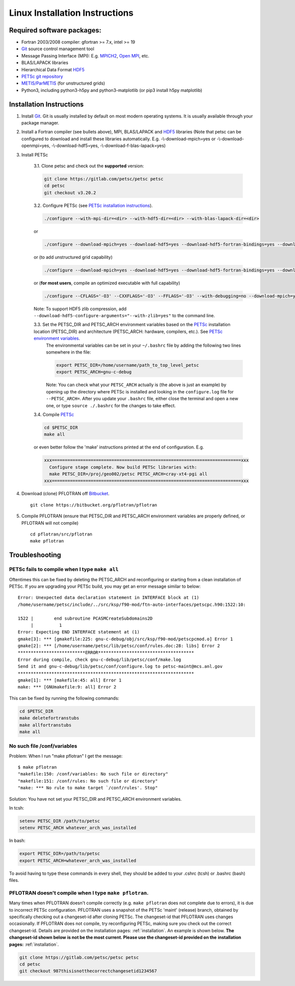.. _linux-install:

Linux Installation Instructions
===============================

Required software packages:
---------------------------
* Fortran 2003/2008 compiler: gfortran >= 7.x, intel >= 19
* Git_ source control management tool
* Message Passing Interface (MPI):  E.g.  `MPICH2 <http://www.mcs.anl.gov/research/projects/mpich2>`_, `Open MPI <http://www.open-mpi.org>`_, etc.
* BLAS/LAPACK libraries 
* Hierarchical Data Format HDF5_
* `PETSc git repository <https://gitlab.com/petsc/petsc>`_
* `METIS/ParMETIS <http://glaros.dtc.umn.edu/gkhome/metis/parmetis/overview>`_ (for unstructured grids)
* Python3, including python3-h5py and python3-matplotlib (or pip3 install h5py matplotlib)

Installation Instructions
-------------------------

1. Install Git_. Git is 
   usually installed by default on most modern operating systems. It is 
   usually available through your package manager.
 
2. Install a Fortran compiler (see bullets above), MPI, BLAS/LAPACK and 
   HDF5_ libraries (Note that petsc can be 
   configured to download and install these libraries automatically.  
   E.g. -\\-download-mpich=yes or -\\-download-openmpi=yes, 
   -\\-download-hdf5=yes, -\\-download-f-blas-lapack=yes)

3. Install PETSc

    3.1. Clone petsc and check out the **supported** version:

    .. code-block:: bash

        git clone https://gitlab.com/petsc/petsc petsc
        cd petsc
        git checkout v3.20.2

    3.2. Configure PETSc (see `PETSc installation instructions`_).

    .. code-block:: bash
 
         ./configure --with-mpi-dir=<dir> --with-hdf5-dir=<dir> --with-blas-lapack-dir=<dir>

    or

    .. code-block :: bash

        ./configure --download-mpich=yes --download-hdf5=yes --download-hdf5-fortran-bindings=yes --download-fblaslapack=yes

    or (to add unstructured grid capability)

    .. code-block :: bash

        ./configure --download-mpich=yes --download-hdf5=yes --download-hdf5-fortran-bindings=yes --download-fblaslapack=yes --download-metis=yes --download-parmetis=yes

    or (**for most users**, compile an optimized executable with full capability)

    .. code-block :: bash

        ./configure --CFLAGS='-O3' --CXXFLAGS='-O3' --FFLAGS='-O3' --with-debugging=no --download-mpich=yes --download-hdf5=yes --download-hdf5-fortran-bindings=yes --download-fblaslapack=yes --download-metis=yes --download-parmetis=yes

    Note: To support HDF5 zlib compression, add ``--download-hdf5-configure-arguments="--with-zlib=yes"`` to the command line.

    3.3. Set the PETSC_DIR and PETSC_ARCH environment variables based on the PETSc_ installation location (PETSC_DIR) and architecture (PETSC_ARCH: hardware, compilers, etc.).  See `PETSc environment variables`_. 
         The environmental variables can be set in your ``~/.bashrc`` file by adding
         the following two lines somewhere in the file:
         
         .. code-block :: bash
         
            export PETSC_DIR=/home/username/path_to_top_level_petsc
            export PETSC_ARCH=gnu-c-debug
         
         Note: You can check what your ``PETSC_ARCH`` actually is (the above is just
         an example) by opening up the directory where PETSc is installed and
         looking in the ``configure.log`` file for ``--PETSC_ARCH=``. After you 
         update your ``.bashrc`` file, either close the terminal and open a new
         one, or type ``source ./.bashrc`` for the changes to take effect.

    3.4. Compile PETSc_

    .. code-block :: bash

        cd $PETSC_DIR
        make all 

    or even better follow the 'make' instructions printed at the end of configuration.  E.g.

    .. code-block :: bash

        xxx=========================================================================xxx
          Configure stage complete. Now build PETSc libraries with:
          make PETSC_DIR=/proj/geo002/petsc PETSC_ARCH=cray-xt4-pgi all
        xxx=========================================================================xxx

4. Download (clone) PFLOTRAN off `Bitbucket`_.

 ::

  git clone https://bitbucket.org/pflotran/pflotran

5. Compile PFLOTRAN (ensure that PETSC_DIR and PETSC_ARCH environment variables are properly defined, or PFLOTRAN will not compile)

 ::

  cd pflotran/src/pflotran
  make pflotran

Troubleshooting
---------------

PETSc fails to compile when I type ``make all``
~~~~~~~~~~~~~~~~~~~~~~~~~~~~~~~~~~~~~~~~~~~~~~~

Oftentimes this can be fixed by deleting the PETSC_ARCH and reconfiguring or starting from a clean installation of PETSc. If you are upgrading your PETSc build, you may get an error message similar to below:

::

    Error: Unexpected data declaration statement in INTERFACE block at (1)
    /home/username/petsc/include/../src/ksp/f90-mod/ftn-auto-interfaces/petscpc.h90:1522:10:

    1522 |        end subroutine PCASMCreateSubdomains2D
         |          1
    Error: Expecting END INTERFACE statement at (1)
    gmake[3]: *** [gmakefile:225: gnu-c-debug/obj/src/ksp/f90-mod/petscpcmod.o] Error 1
    gmake[2]: *** [/home/username/petsc/lib/petsc/conf/rules.doc:28: libs] Error 2
    **************************ERROR*************************************
    Error during compile, check gnu-c-debug/lib/petsc/conf/make.log
    Send it and gnu-c-debug/lib/petsc/conf/configure.log to petsc-maint@mcs.anl.gov
    ********************************************************************
    gmake[1]: *** [makefile:45: all] Error 1
    make: *** [GNUmakefile:9: all] Error 2

This can be fixed by running the following commands:

.. code-block :: bash

    cd $PETSC_DIR
    make deletefortranstubs
    make allfortranstubs
    make all 


No such file /conf/variables
~~~~~~~~~~~~~~~~~~~~~~~~~~~~

Problem: When I run "make pflotran" I get the message:

::

    $ make pflotran
    "makefile:150: /conf/variables: No such file or directory"
    "makefile:151: /conf/rules: No such file or directory"
    "make: *** No rule to make target `/conf/rules'. Stop"

Solution: You have not set your PETSC_DIR and PETSC_ARCH environment variables.

In tcsh:

.. sourcecode:: csh

    setenv PETSC_DIR /path/to/petsc
    setenv PETSC_ARCH whatever_arch_was_installed

In bash:

.. sourcecode:: bash

    export PETSC_DIR=/path/to/petsc
    export PETSC_ARCH=whatever_arch_was_installed

To avoid having to type these commands in every shell, they should be added to 
your .cshrc (tcsh) or .bashrc (bash) files.

PFLOTRAN doesn't compile when I type ``make pflotran``.
~~~~~~~~~~~~~~~~~~~~~~~~~~~~~~~~~~~~~~~~~~~~~~~~~~~~~~~

Many times when PFLOTRAN doesn't compile correctly (e.g. ``make pflotran``
does not complete due to errors), it is due to incorrect PETSc configuration.
PFLOTRAN uses a snapshot of the PETSc 'maint' (release) branch, obtained
by specifically checking out a changeset-id after cloning PETSc. The 
changeset-id that PFLOTRAN uses changes occasionally. If PFLOTRAN does not
compile, try reconfiguring PETSc, making sure you check out the correct
changeset-id. Details are provided on the installation pages: 
:ref:`installation`. An example is shown below. **The changeset-id shown below**
**is not be the most current. Please use the changeset-id provided on the** 
**installation pages:** :ref:`installation`.

.. code-block:: bash

    git clone https://gitlab.com/petsc/petsc petsc
    cd petsc
    git checkout 987thisisnotthecorrectchangesetid1234567





.. _Git: http://git-scm.com/
.. _PETSc: https://gitlab.com/petsc/petsc
.. _PETSc installation instructions: https://petsc.org/release/installPETSC_HAVE_PARMETIS
.. _PETSc environment variables: https://petsc.org/release/install/multibuild/#environmental-variables-petsc-dir-and-petsc-arch
.. _HDF5: http://www.hdfgroup.org/HDF5
.. _Bitbucket: https://bitbucket.org/pflotran/pflotran/wiki/Home.

